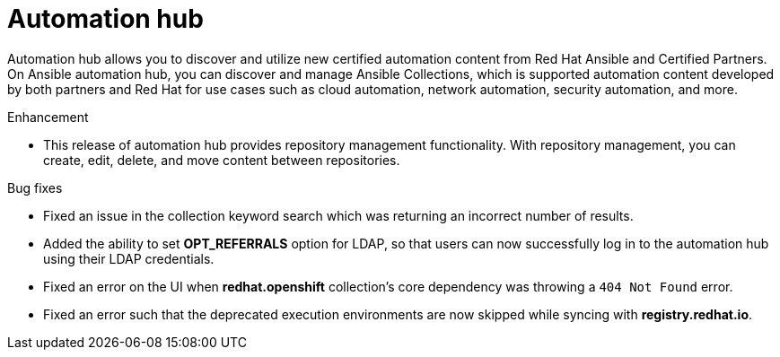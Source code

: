 // This is the release notes for Automation Hub 4.6.4, the version number is removed from the topic title as part of the release notes restructuring efforts.

[[hub-464-intro]]
= Automation hub

Automation hub allows you to discover and utilize new certified automation content from Red Hat Ansible and Certified Partners. On Ansible automation hub, you can discover and manage Ansible Collections, which is supported automation content developed by both partners and Red Hat for use cases such as cloud automation, network automation, security automation, and more.

.Enhancement

* This release of automation hub provides repository management functionality. With repository management, you can create, edit, delete, and move content between repositories.

.Bug fixes

* Fixed an issue in the collection keyword search which was returning an incorrect number of results.

* Added the ability to set *OPT_REFERRALS* option for LDAP, so that users can now successfully log in to the automation hub using their LDAP credentials.

* Fixed an error on the UI when *redhat.openshift* collection's core dependency was throwing a `404 Not Found` error.

* Fixed an error such that the deprecated execution environments are now skipped while syncing with *registry.redhat.io*.


